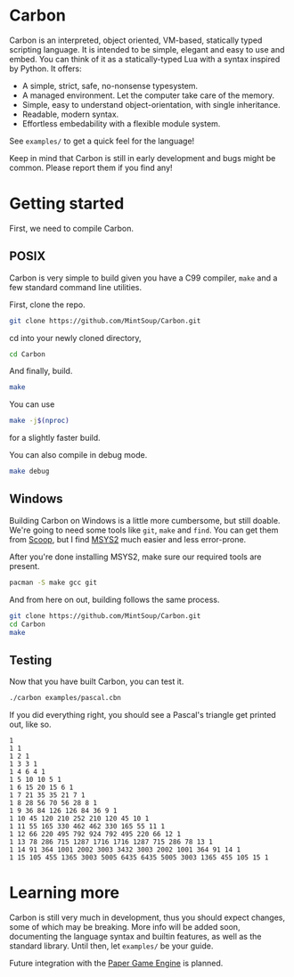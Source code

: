 * Carbon
Carbon is an interpreted, object oriented, VM-based, statically typed scripting language. It is intended to be simple, elegant and easy to use and embed. You can think of it as a statically-typed Lua with a syntax inspired by Python. It offers:

+ A simple, strict, safe, no-nonsense typesystem.
+ A managed environment. Let the computer take care of the memory.
+ Simple, easy to understand object-orientation, with single inheritance.
+ Readable, modern syntax.
+ Effortless embedability with a flexible module system.

See ~examples/~ to get a quick feel for the language!

Keep in mind that Carbon is still in early development and bugs might be common. Please report them if you find any!

* Getting started
First, we need to compile Carbon.
** POSIX
Carbon is very simple to build given you have a C99 compiler, ~make~ and a few standard command line utilities.

First, clone the repo.
#+BEGIN_SRC sh
  git clone https://github.com/MintSoup/Carbon.git
#+END_SRC

cd into your newly cloned directory,
#+BEGIN_SRC sh
  cd Carbon
#+END_SRC

And finally, build.
#+BEGIN_SRC sh
  make
#+END_SRC

You can use
#+BEGIN_SRC sh
  make -j$(nproc)
#+END_SRC
for a slightly faster build.

You can also compile in debug mode.

#+BEGIN_SRC sh
  make debug
#+END_SRC

** Windows
Building Carbon on Windows is a little more cumbersome, but still doable. We're going to need some tools like ~git~, ~make~ and ~find~. You can get them from [[https://scoop.sh][Scoop]], but I find [[https://www.msys2.org/][MSYS2]] much easier and less error-prone.

After you're done installing MSYS2, make sure our required tools are present.
#+BEGIN_SRC sh
  pacman -S make gcc git
#+END_SRC

And from here on out, building follows the same process.
#+BEGIN_SRC sh
  git clone https://github.com/MintSoup/Carbon.git
  cd Carbon
  make
#+END_SRC

** Testing
Now that you have built Carbon, you can test it.
#+BEGIN_SRC sh
  ./carbon examples/pascal.cbn
#+END_SRC

If you did everything right, you should see a Pascal's triangle get printed out, like so.
#+BEGIN_SRC
1
1 1
1 2 1
1 3 3 1
1 4 6 4 1
1 5 10 10 5 1
1 6 15 20 15 6 1
1 7 21 35 35 21 7 1
1 8 28 56 70 56 28 8 1
1 9 36 84 126 126 84 36 9 1
1 10 45 120 210 252 210 120 45 10 1
1 11 55 165 330 462 462 330 165 55 11 1
1 12 66 220 495 792 924 792 495 220 66 12 1
1 13 78 286 715 1287 1716 1716 1287 715 286 78 13 1
1 14 91 364 1001 2002 3003 3432 3003 2002 1001 364 91 14 1
1 15 105 455 1365 3003 5005 6435 6435 5005 3003 1365 455 105 15 1
#+END_SRC

* Learning more
Carbon is still very much in development, thus you should expect changes, some of which may be breaking. More info will be added soon, documenting the language syntax and builtin features, as well as the standard library. Until then, let ~examples/~ be your guide.

Future integration with the [[https://github.com/MRGGC/PaperEngine][Paper Game Engine]] is planned.
